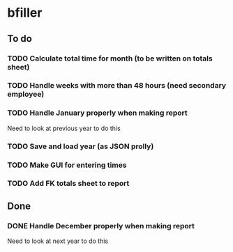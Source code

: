 * bfiller
** To do
*** TODO Calculate total time for month (to be written on totals sheet)
*** TODO Handle weeks with more than 48 hours (need secondary employee)
*** TODO Handle January properly when making report
    Need to look at previous year to do this
*** TODO Save and load year (as JSON prolly)
*** TODO Make GUI for entering times
*** TODO Add FK totals sheet to report
** Done
*** DONE Handle December properly when making report
    Need to look at next year to do this
